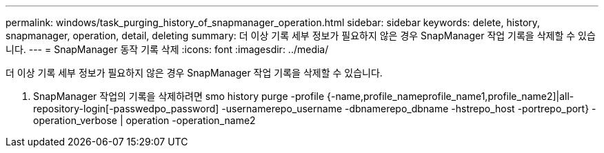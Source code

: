 ---
permalink: windows/task_purging_history_of_snapmanager_operation.html 
sidebar: sidebar 
keywords: delete, history, snapmanager, operation, detail, deleting 
summary: 더 이상 기록 세부 정보가 필요하지 않은 경우 SnapManager 작업 기록을 삭제할 수 있습니다. 
---
= SnapManager 동작 기록 삭제
:icons: font
:imagesdir: ../media/


[role="lead"]
더 이상 기록 세부 정보가 필요하지 않은 경우 SnapManager 작업 기록을 삭제할 수 있습니다.

. SnapManager 작업의 기록을 삭제하려면 smo history purge -profile {-name,profile_nameprofile_name1,profile_name2]|all-repository-login[-passwedpo_password] -usernamerepo_username -dbnamerepo_dbname -hstrepo_host -portrepo_port} -operation_verbose | operation -operation_name2

